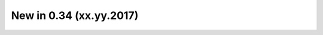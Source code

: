 .. _CHANGE:v0.34:

New in 0.34 (xx.yy.2017)
================================================================================================================================================================
